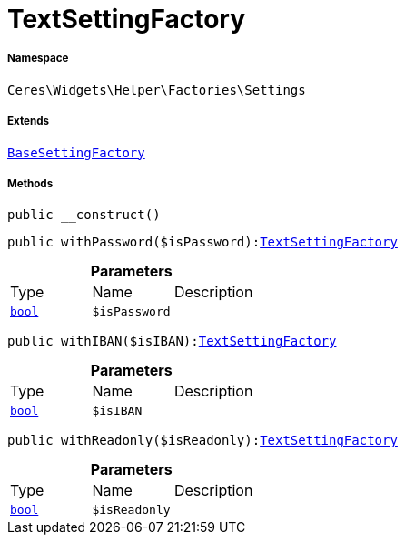 :table-caption!:
:example-caption!:
:source-highlighter: prettify
:sectids!:
[[ceres__textsettingfactory]]
= TextSettingFactory





===== Namespace

`Ceres\Widgets\Helper\Factories\Settings`

===== Extends
xref:Ceres/Widgets/Helper/Factories/Settings/BaseSettingFactory.adoc#[`BaseSettingFactory`]





===== Methods

[source%nowrap, php, subs=+macros]
[#__construct]
----

public __construct()

----







[source%nowrap, php, subs=+macros]
[#withpassword]
----

public withPassword($isPassword):xref:Ceres/Widgets/Helper/Factories/Settings/TextSettingFactory.adoc#[TextSettingFactory]

----







.*Parameters*
|===
|Type |Name |Description
|link:http://php.net/bool[`bool`^]
a|`$isPassword`
|
|===


[source%nowrap, php, subs=+macros]
[#withiban]
----

public withIBAN($isIBAN):xref:Ceres/Widgets/Helper/Factories/Settings/TextSettingFactory.adoc#[TextSettingFactory]

----







.*Parameters*
|===
|Type |Name |Description
|link:http://php.net/bool[`bool`^]
a|`$isIBAN`
|
|===


[source%nowrap, php, subs=+macros]
[#withreadonly]
----

public withReadonly($isReadonly):xref:Ceres/Widgets/Helper/Factories/Settings/TextSettingFactory.adoc#[TextSettingFactory]

----







.*Parameters*
|===
|Type |Name |Description
|link:http://php.net/bool[`bool`^]
a|`$isReadonly`
|
|===


